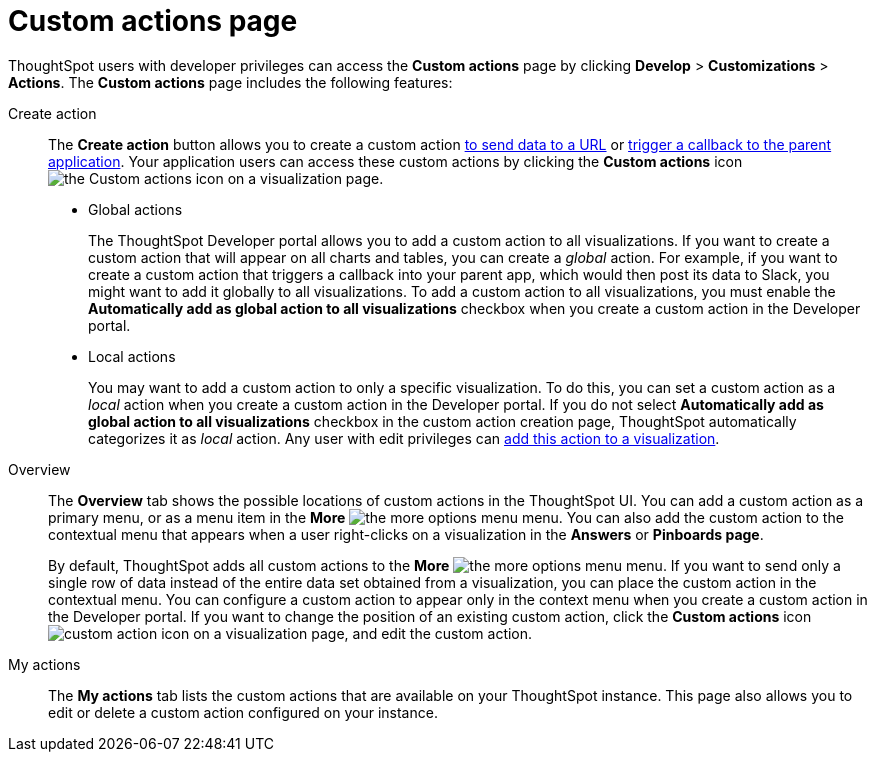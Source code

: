= Custom actions page
:toc: true
:toclevels: 1

:page-title: Custom actions overview
:page-pageid: customize-actions
:page-description: Overview of custom actions

ThoughtSpot users with developer privileges can access the *Custom actions* page by clicking *Develop*  > *Customizations* > *Actions*. The *Custom actions* page includes the following features:

Create action::
The *Create action* button allows you to create a custom action  xref:custom-actions-url.adoc[to send data to a URL] or xref:custom-actions-callback.adoc[trigger a callback to the parent application]. Your application users can access these custom actions by clicking the *Custom actions* icon image:./images/custom-action-icon.png[the Custom actions icon] on a visualization page.

* Global actions
+
The ThoughtSpot Developer portal allows you to add a custom action to all visualizations. If you want to create a custom action that will appear on all charts and tables, you can create a __global__ action. For example, if you want to create a custom action that triggers a callback into your parent app, which would then post its data to Slack, you might want to add it globally to all visualizations. To add a custom action to all visualizations, you must enable the *Automatically add as global action to all visualizations* checkbox when you create a custom action in the Developer portal.

* Local actions
+
You may want to add a custom action to only a specific visualization. To do this, you can set a custom action as a __local__ action when you create a custom action in the Developer portal. If you do not select *Automatically add as global action to all visualizations* checkbox in the custom action creation page, ThoughtSpot automatically categorizes it as __local__ action. Any user with edit privileges can xref:custom-actions-viz.adoc[add this action to a visualization]. 
 
Overview::

The *Overview* tab shows the possible locations of custom actions in the ThoughtSpot UI. You can add a custom action as a primary menu, or as a menu item in the **More** image:./images/icon-more-10px.png[the more options menu] menu. You can also add the custom action to the contextual menu that appears when a user right-clicks on a visualization in the *Answers* or *Pinboards page*. 

+
By default, ThoughtSpot adds all custom actions to the **More** image:./images/icon-more-10px.png[the more options menu] menu. If you want to send only a single row of data instead of the entire data set obtained from a visualization, you can place the custom action in the contextual menu. You can configure a custom action to appear only in the context menu when you create a custom action in the Developer portal. If you want to change the position of an existing custom action, click the *Custom actions* icon image:./images/custom-action-icon.png[custom action icon] on a visualization page, and edit the custom action. 

My actions::
The *My actions* tab lists the custom actions that are available on your ThoughtSpot instance. This page also allows you to edit or delete a custom action configured on your instance. 


